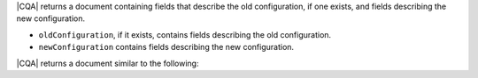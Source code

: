 |CQA| returns a document containing fields that describe the old
configuration, if one exists, and fields describing the new 
configuration. 

- ``oldConfiguration``, if it exists, contains fields 
  describing the old configuration.
- ``newConfiguration`` contains fields describing the new
  configuration.

|CQA| returns a document similar to the following:

.. code-block:: none
   :copyable: false
   
   {
      ok: 1,
      oldConfiguration: {
        mode: ...,
        samplesPerSecond: ...
      }
      newConfiguration: {
        ...
      }
   }
